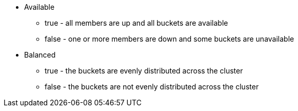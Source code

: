 * Available
 ** true - all members are up and all buckets are available
 ** false - one or more members are down and some buckets are unavailable
* Balanced
 ** true - the buckets are evenly distributed across the cluster
 ** false - the buckets are not evenly distributed across the cluster

